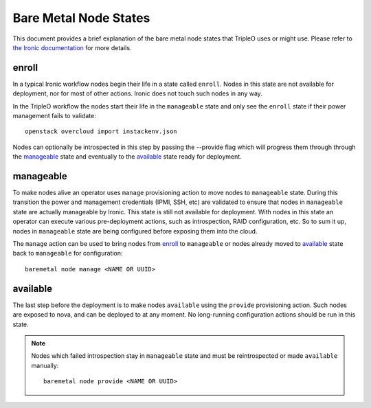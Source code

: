 Bare Metal Node States
======================

This document provides a brief explanation of the bare metal node states that
TripleO uses or might use. Please refer to `the Ironic documentation
<https://docs.openstack.org/ironic/>`_ for more details.

enroll
------

In a typical Ironic workflow nodes begin their life in a state called ``enroll``.
Nodes in this state are not available for deployment, nor for most of other
actions. Ironic does not touch such nodes in any way.

In the TripleO workflow the nodes start their life in the ``manageable`` state
and only see the ``enroll`` state if their power management fails to validate::

        openstack overcloud import instackenv.json

Nodes can optionally be introspected in this step by passing the --provide flag
which will progress them through through the manageable_ state and eventually to
the available_ state ready for deployment.

manageable
----------

To make nodes alive an operator uses ``manage`` provisioning action to move
nodes to ``manageable`` state. During this transition the power and management
credentials (IPMI, SSH, etc) are validated to ensure that nodes in
``manageable`` state are actually manageable by Ironic. This state is still not
available for deployment.  With nodes in this state an operator can execute
various pre-deployment actions, such as introspection, RAID configuration, etc.
So to sum it up, nodes in ``manageable`` state are being configured before
exposing them into the cloud.

The ``manage`` action
can be used to bring nodes from enroll_ to ``manageable`` or nodes already
moved to available_ state back to ``manageable`` for configuration::

    baremetal node manage <NAME OR UUID>

available
---------

The last step before the deployment is to make nodes ``available`` using the
``provide`` provisioning action. Such nodes are exposed to nova, and can be
deployed to at any moment. No long-running configuration actions should be run
in this state.

.. note::
   Nodes which failed introspection stay in ``manageable`` state and must be
   reintrospected or made ``available`` manually::

    baremetal node provide <NAME OR UUID>
